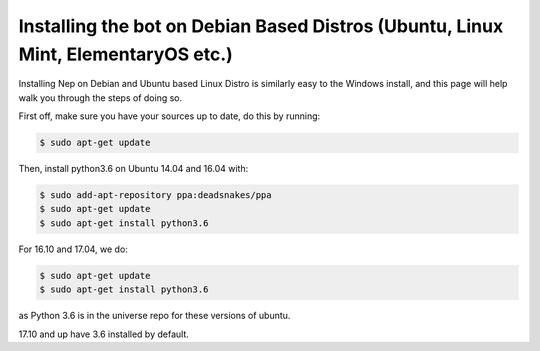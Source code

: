 .. _debian-based-install:

==================================================================================
Installing the bot on Debian Based Distros (Ubuntu, Linux Mint, ElementaryOS etc.)
==================================================================================

Installing Nep on Debian and Ubuntu based Linux Distro is similarly easy to the Windows install, and this page will help walk you through the steps of doing so.

First off, make sure you have your sources up to date, do this by running:

.. code-block:: console

  $ sudo apt-get update

Then, install python3.6 on Ubuntu 14.04 and 16.04 with:

.. code-block:: console
  
  $ sudo add-apt-repository ppa:deadsnakes/ppa
  $ sudo apt-get update
  $ sudo apt-get install python3.6

For 16.10 and 17.04, we do:

.. code-block:: console
  
  $ sudo apt-get update
  $ sudo apt-get install python3.6

as Python 3.6 is in the universe repo for these versions of ubuntu.

17.10 and up have 3.6 installed by default.
